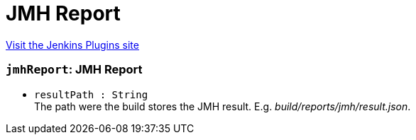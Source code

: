 = JMH Report
:page-layout: pipelinesteps

:notitle:
:description:
:author:
:email: jenkinsci-users@googlegroups.com
:sectanchors:
:toc: left
:compat-mode!:


++++
<a href="https://plugins.jenkins.io/jmh-report">Visit the Jenkins Plugins site</a>
++++


=== `jmhReport`: JMH Report
++++
<ul><li><code>resultPath : String</code>
<div><div>
 The path were the build stores the JMH result. E.g. <i>build/reports/jmh/result.json</i>.
</div></div>

</li>
</ul>


++++
